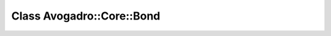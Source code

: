 Class Avogadro::Core::Bond
==========================

.. doxygenclass:: Avogadro::Core::Bond
   :members:
